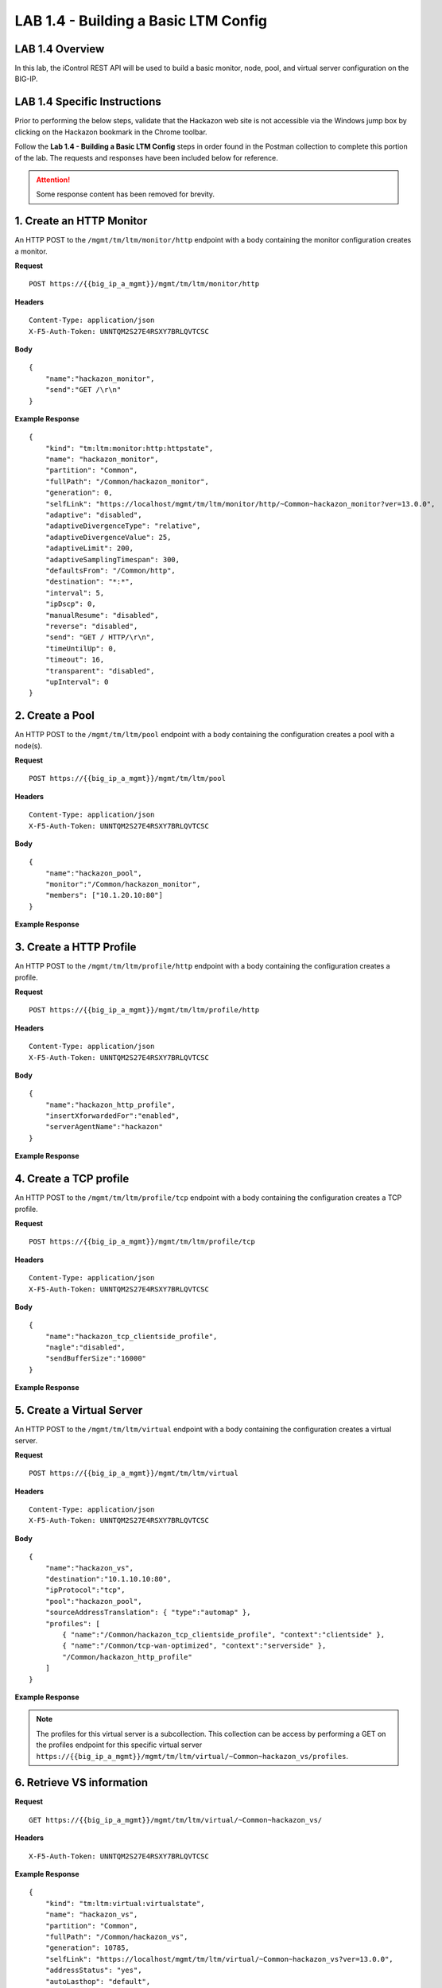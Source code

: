LAB 1.4 - Building a Basic LTM Config
======================================

LAB 1.4 Overview
-----------------

In this lab, the iControl REST API will be used to build a basic monitor, node, pool, and virtual server configuration on the BIG-IP.

LAB 1.4 Specific Instructions
------------------------------

Prior to performing the below steps, validate that the Hackazon web site is not accessible via the Windows jump box by clicking on the Hackazon bookmark in the Chrome toolbar.

Follow the **Lab 1.4 - Building a Basic LTM Config** steps in order found in the Postman collection to complete this portion of the lab.  The requests and responses have been included below for reference.

.. attention:: Some response content has been removed for brevity.

1. Create an HTTP Monitor
--------------------------

An HTTP POST to the ``/mgmt/tm/ltm/monitor/http`` endpoint with a body containing the monitor configuration creates a monitor.

**Request**

:: 

    POST https://{{big_ip_a_mgmt}}/mgmt/tm/ltm/monitor/http

**Headers**

:: 

    Content-Type: application/json
    X-F5-Auth-Token: UNNTQM2S27E4RSXY7BRLQVTCSC

**Body**

::

    {
        "name":"hackazon_monitor",
        "send":"GET /\r\n"
    }

**Example Response**

::

    {
        "kind": "tm:ltm:monitor:http:httpstate",
        "name": "hackazon_monitor",
        "partition": "Common",
        "fullPath": "/Common/hackazon_monitor",
        "generation": 0,
        "selfLink": "https://localhost/mgmt/tm/ltm/monitor/http/~Common~hackazon_monitor?ver=13.0.0",
        "adaptive": "disabled",
        "adaptiveDivergenceType": "relative",
        "adaptiveDivergenceValue": 25,
        "adaptiveLimit": 200,
        "adaptiveSamplingTimespan": 300,
        "defaultsFrom": "/Common/http",
        "destination": "*:*",
        "interval": 5,
        "ipDscp": 0,
        "manualResume": "disabled",
        "reverse": "disabled",
        "send": "GET / HTTP/\r\n",
        "timeUntilUp": 0,
        "timeout": 16,
        "transparent": "disabled",
        "upInterval": 0
    }

2. Create a Pool
-----------------

An HTTP POST to the ``/mgmt/tm/ltm/pool`` endpoint with a body containing the configuration creates a pool with a node(s).

**Request**

:: 

    POST https://{{big_ip_a_mgmt}}/mgmt/tm/ltm/pool

**Headers**

:: 

    Content-Type: application/json
    X-F5-Auth-Token: UNNTQM2S27E4RSXY7BRLQVTCSC

**Body**

::

    {
        "name":"hackazon_pool",
        "monitor":"/Common/hackazon_monitor",
        "members": ["10.1.20.10:80"]
    }

**Example Response**

.. code-block:: rest
    :emphasize-lines: 3, 20

    {
        "kind": "tm:ltm:pool:poolstate",
        "name": "hackazon_pool",
        "partition": "Common",
        "fullPath": "/Common/hackazon_pool",
        "generation": 10781,
        "selfLink": "https://localhost/mgmt/tm/ltm/pool/~Common~hackazon_pool?ver=13.0.0",
        "allowNat": "yes",
        "allowSnat": "yes",
        "ignorePersistedWeight": "disabled",
        "ipTosToClient": "pass-through",
        "ipTosToServer": "pass-through",
        "linkQosToClient": "pass-through",
        "linkQosToServer": "pass-through",
        "loadBalancingMode": "round-robin",
        "minActiveMembers": 0,
        "minUpMembers": 0,
        "minUpMembersAction": "failover",
        "minUpMembersChecking": "disabled",
        "monitor": "/Common/hackazon_monitor ",
        "queueDepthLimit": 0,
        "queueOnConnectionLimit": "disabled",
        "queueTimeLimit": 0,
        "reselectTries": 0,
        "serviceDownAction": "none",
        "slowRampTime": 10,
        "membersReference": {
            "link": "https://localhost/mgmt/tm/ltm/pool/~Common~hackazon_pool/members?ver=13.0.0",
            "isSubcollection": true
        }
    }

3. Create a HTTP Profile
-------------------------

An HTTP POST to the ``/mgmt/tm/ltm/profile/http`` endpoint with a body containing the configuration creates a profile.

**Request**

:: 

    POST https://{{big_ip_a_mgmt}}/mgmt/tm/ltm/profile/http

**Headers**

:: 

    Content-Type: application/json
    X-F5-Auth-Token: UNNTQM2S27E4RSXY7BRLQVTCSC

**Body**

::

    {
        "name":"hackazon_http_profile",
        "insertXforwardedFor":"enabled",
        "serverAgentName":"hackazon"
    }

**Example Response**

.. code-block:: rest
    :emphasize-lines: 3, 17, 18

    {
        "kind": "tm:ltm:profile:http:httpstate",
        "name": "hackazon_http_profile",
        "partition": "Common",
        "fullPath": "/Common/hackazon_http_profile",
        "generation": 10783,
        "selfLink": "https://localhost/mgmt/tm/ltm/profile/http/~Common~hackazon_http_profile?ver=13.0.0",
        "acceptXff": "disabled",
        "appService": "none",
        "basicAuthRealm": "none",
        "defaultsFrom": "/Common/http",
        "defaultsFromReference": {
            "link": "https://localhost/mgmt/tm/ltm/profile/http/~Common~http?ver=13.0.0"
        },
        "description": "none",
        "encryptCookies": [],
        "insertXforwardedFor": "enabled",
        "serverAgentName": "hackazon"
    }

4. Create a TCP profile
------------------------

An HTTP POST to the ``/mgmt/tm/ltm/profile/tcp`` endpoint with a body containing the configuration creates a TCP profile.

**Request**

:: 

    POST https://{{big_ip_a_mgmt}}/mgmt/tm/ltm/profile/tcp

**Headers**

:: 

    Content-Type: application/json
    X-F5-Auth-Token: UNNTQM2S27E4RSXY7BRLQVTCSC

**Body**

::

    {
        "name":"hackazon_tcp_clientside_profile",
        "nagle":"disabled",
        "sendBufferSize":"16000"
    }

**Example Response**

.. code-block:: rest
    :emphasize-lines: 3, 23, 24

    {
        "kind": "tm:ltm:profile:tcp:tcpstate",
        "name": "hackazon_tcp_clientside_profile",
        "partition": "Common",
        "fullPath": "/Common/hackazon_tcp_clientside_profile",
        "generation": 10784,
        "selfLink": "https://localhost/mgmt/tm/ltm/profile/tcp/~Common~hackazon_tcp_clientside_profile?ver=13.0.0",
        "abc": "enabled",
        "ackOnPush": "enabled",
        "appService": "none",
        "autoProxyBufferSize": "disabled",
        "autoReceiveWindowSize": "disabled",
        "autoSendBufferSize": "disabled",
        "closeWaitTimeout": 5,
        "cmetricsCache": "enabled",
        "cmetricsCacheTimeout": 0,
        "congestionControl": "high-speed",
        "defaultsFrom": "/Common/tcp",
        "defaultsFromReference": {
            "link": "https://localhost/mgmt/tm/ltm/profile/tcp/~Common~tcp?ver=13.0.0"
        },
        "keepAliveInterval": 1800,
        "nagle": "disabled",
        "sendBufferSize": 16000
    }

5. Create a Virtual Server
---------------------------

An HTTP POST to the ``/mgmt/tm/ltm/virtual`` endpoint with a body containing the configuration creates a virtual server.

**Request**

:: 

    POST https://{{big_ip_a_mgmt}}/mgmt/tm/ltm/virtual

**Headers**

:: 

    Content-Type: application/json
    X-F5-Auth-Token: UNNTQM2S27E4RSXY7BRLQVTCSC

**Body**

::

    {
        "name":"hackazon_vs",
        "destination":"10.1.10.10:80",
        "ipProtocol":"tcp",
        "pool":"hackazon_pool",
        "sourceAddressTranslation": { "type":"automap" },
        "profiles": [
            { "name":"/Common/hackazon_tcp_clientside_profile", "context":"clientside" },
            { "name":"/Common/tcp-wan-optimized", "context":"serverside" },
            "/Common/hackazon_http_profile"
        ]
    }

**Example Response**

.. note:: The profiles for this virtual server is a subcollection.  This collection can be access by performing a GET on the profiles endpoint for this specific virtual server ``https://{{big_ip_a_mgmt}}/mgmt/tm/ltm/virtual/~Common~hackazon_vs/profiles``.

.. code-block:: rest
    :emphasize-lines: 3, 15, 20, 30, 31, 32, 43, 44, 45, 46

    {
        "kind": "tm:ltm:virtual:virtualstate",
        "name": "hackazon_vs",
        "partition": "Common",
        "fullPath": "/Common/hackazon_vs",
        "generation": 10785,
        "selfLink": "https://localhost/mgmt/tm/ltm/virtual/~Common~hackazon_vs?ver=13.0.0",
        "addressStatus": "yes",
        "autoLasthop": "default",
        "cmpEnabled": "yes",
        "connectionLimit": 0,
        "destination": "/Common/10.1.10.20:80",
        "enabled": true,
        "gtmScore": 0,
        "ipProtocol": "tcp",
        "mask": "255.255.255.255",
        "mirror": "disabled",
        "mobileAppTunnel": "disabled",
        "nat64": "disabled",
        "pool": "/Common/hackazon_pool",
        "poolReference": {
            "link": "https://localhost/mgmt/tm/ltm/pool/~Common~hackazon_pool?ver=13.0.0"
        },
        "rateLimit": "disabled",
        "rateLimitDstMask": 0,
        "rateLimitMode": "object",
        "rateLimitSrcMask": 0,
        "serviceDownImmediateAction": "none",
        "source": "0.0.0.0/0",
        "sourceAddressTranslation": {
            "type": "automap"
        },
        "sourcePort": "preserve",
        "synCookieStatus": "not-activated",
        "translateAddress": "enabled",
        "translatePort": "enabled",
        "vlansDisabled": true,
        "vsIndex": 9,
        "policiesReference": {
            "link": "https://localhost/mgmt/tm/ltm/virtual/~Common~hackazon_vs/policies?ver=13.0.0",
            "isSubcollection": true
        },
        "profilesReference": {
            "link": "https://localhost/mgmt/tm/ltm/virtual/~Common~hackazon_vs/profiles?ver=13.0.0",
            "isSubcollection": true
        }
    }


6. Retrieve VS information
---------------------------

**Request**

:: 

    GET https://{{big_ip_a_mgmt}}/mgmt/tm/ltm/virtual/~Common~hackazon_vs/

**Headers**

:: 

    X-F5-Auth-Token: UNNTQM2S27E4RSXY7BRLQVTCSC

**Example Response**

::

    {
        "kind": "tm:ltm:virtual:virtualstate",
        "name": "hackazon_vs",
        "partition": "Common",
        "fullPath": "/Common/hackazon_vs",
        "generation": 10785,
        "selfLink": "https://localhost/mgmt/tm/ltm/virtual/~Common~hackazon_vs?ver=13.0.0",
        "addressStatus": "yes",
        "autoLasthop": "default",
        "cmpEnabled": "yes",
        "connectionLimit": 0,
        "destination": "/Common/10.1.10.20:80",
        "enabled": true,
        "gtmScore": 0,
        "ipProtocol": "tcp",
        "mask": "255.255.255.255",
        "mirror": "disabled",
        "mobileAppTunnel": "disabled",
        "nat64": "disabled",
        "pool": "/Common/hackazon_pool",
        "poolReference": {
            "link": "https://localhost/mgmt/tm/ltm/pool/~Common~hackazon_pool?ver=13.0.0"
        },
        "rateLimit": "disabled",
        "rateLimitDstMask": 0,
        "rateLimitMode": "object",
        "rateLimitSrcMask": 0,
        "serviceDownImmediateAction": "none",
        "source": "0.0.0.0/0",
        "sourceAddressTranslation": {
            "type": "automap"
        },
        "sourcePort": "preserve",
        "synCookieStatus": "not-activated",
        "translateAddress": "enabled",
        "translatePort": "enabled",
        "vlansDisabled": true,
        "vsIndex": 9,
        "policiesReference": {
            "link": "https://localhost/mgmt/tm/ltm/virtual/~Common~hackazon_vs/policies?ver=13.0.0",
            "isSubcollection": true
        },
        "profilesReference": {
            "link": "https://localhost/mgmt/tm/ltm/virtual/~Common~hackazon_vs/profiles?ver=13.0.0",
            "isSubcollection": true
        }
    }

7. Validate the virtual server
-------------------------------

Click on the Hackazon bookmark in the Chrome toolbar and validate that the Hackazon web site is now accessible.
